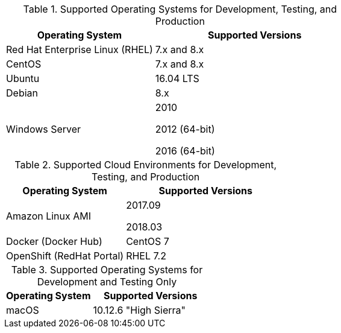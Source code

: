 // Inclusion, for use in master topics only

// tag::all[]

// tag::sup-os-dev-test-prod[]

.Supported Operating Systems for Development, Testing, and Production
[cols="100,135",options="header"]
|===
| Operating System | Supported Versions
| Red Hat Enterprise Linux (RHEL)
| 7.x and 8.x

| CentOS
| 7.x and 8.x

| Ubuntu
| 16.04 LTS

| Debian
| 8.x

| Windows Server
| 2010

2012 (64-bit)

2016 (64-bit)
|===

// end::sup-os-dev-test-prod[]

// tag::sup-os-cloud[]

.Supported Cloud Environments for Development, Testing, and Production
[cols="100,135",options="header"]
|===
| Operating System | Supported Versions
|Amazon Linux AMI
|2017.09

2018.03
|Docker (Docker Hub)
|CentOS 7

|OpenShift (RedHat Portal)
|RHEL 7.2
|===

// end::sup-os-cloud[]

// tag::sup-os-dev-test[]

.Supported Operating Systems for Development and Testing Only
[cols="100,135",options="header"]
|===
| Operating System | Supported Versions

| macOS
| 10.12.6 "High Sierra"
|===
// end::sup-os-dev-test[]

// end::all[]
